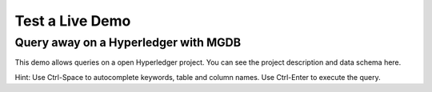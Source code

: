Test a Live Demo
-----------------

Query away on a Hyperledger with MGDB
++++++++++++++++++++++++++++++++++++++++++

This demo allows queries on a open Hyperledger project. You can see the project description and data schema here.

Hint: Use Ctrl-Space to autocomplete keywords, table and column names. Use Ctrl-Enter to execute the query.